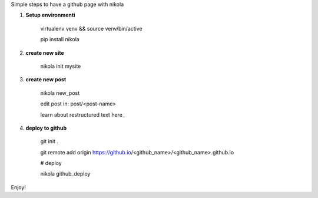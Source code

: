 .. title: blog with nikola
.. slug: blog-with-nikola
.. date: 2017-11-12 22:40:30 UTC+08:00
.. tags: 
.. category: 
.. link: 
.. description: 
.. type: text

Simple steps to have a github page with nikola


1. **Setup environmenti**

	virtualenv venv && source venv/bin/active

	pip install nikola

2. **create new site**

	nikola init mysite

3. **create new post**

	nikola new_post
	
	edit post in: post/<post-name>

	learn about restructured text here_ 
	
.. here_: http://getnikola.com/handbook.html

4. **deploy to github**

	git init .

	git remote add origin https://github.io/<github_name>/<github_name>.github.io
	
	# deploy

	nikola github_deploy

Enjoy!
